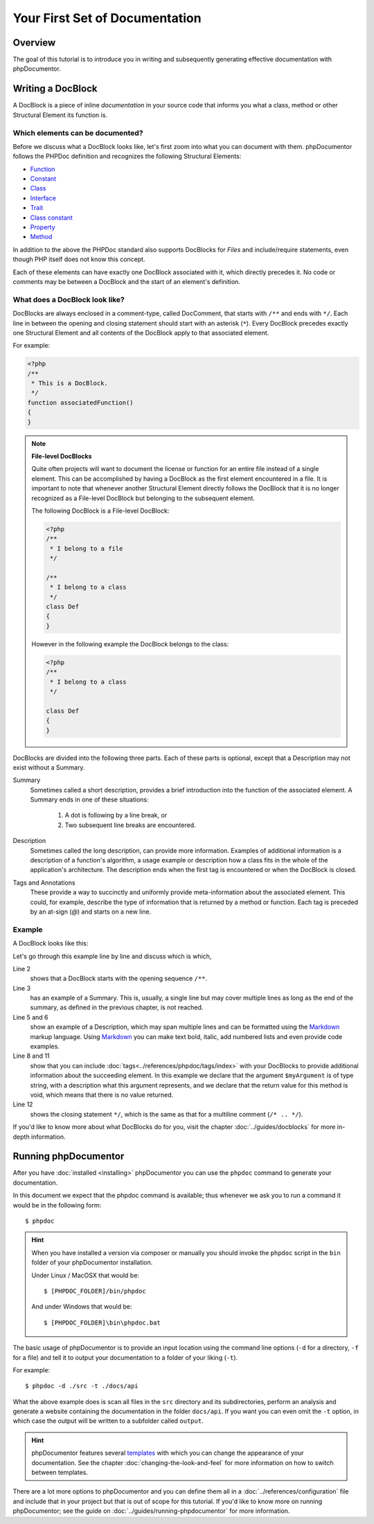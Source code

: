Your First Set of Documentation
===============================

Overview
--------

The goal of this tutorial is to introduce you in writing and subsequently generating effective documentation with
phpDocumentor.

Writing a DocBlock
------------------

A DocBlock is a piece of inline *documentation* in your source code that informs you what a class, method or other
Structural Element its function is.

Which elements can be documented?
~~~~~~~~~~~~~~~~~~~~~~~~~~~~~~~~~

Before we discuss what a DocBlock looks like, let's first zoom into what you can document with them. phpDocumentor
follows the PHPDoc definition and recognizes the following Structural Elements:

* Function_
* Constant_
* Class_
* Interface_
* Trait_
* `Class constant`_
* Property_
* Method_

In addition to the above the PHPDoc standard also supports DocBlocks for *Files* and include/require statements,
even though PHP itself does not know this concept.

Each of these elements can have exactly one DocBlock associated with it, which directly precedes it. No code or
comments may be between a DocBlock and the start of an element's definition.

What does a DocBlock look like?
~~~~~~~~~~~~~~~~~~~~~~~~~~~~~~~

DocBlocks are always enclosed in a comment-type, called DocComment, that starts with ``/**`` and ends
with ``*/``. Each line in between the opening and closing statement should start with an asterisk (``*``). Every
DocBlock precedes exactly one Structural Element and all contents of the DocBlock apply to that
associated element.

For example:

.. code-block:: php

   <?php
   /**
    * This is a DocBlock.
    */
   function associatedFunction()
   {
   }

.. note::

   **File-level DocBlocks**

   Quite often projects will want to document the license or function for an entire file instead of a single element.
   This can be accomplished by having a DocBlock as the first element encountered in a file. It is important to note that
   whenever another Structural Element directly follows the DocBlock that it is no longer recognized as a
   File-level DocBlock but belonging to the subsequent element.

   The following DocBlock is a File-level DocBlock:

   .. code-block:: php

      <?php
      /**
       * I belong to a file
       */

      /**
       * I belong to a class
       */
      class Def
      {
      }

   However in the following example the DocBlock belongs to the class:

   .. code-block:: php

      <?php
      /**
       * I belong to a class
       */

      class Def
      {
      }

DocBlocks are divided into the following three parts. Each of these parts is optional, except that a Description
may not exist without a Summary.

Summary
  Sometimes called a short description, provides a brief introduction into the function of the associated element.
  A Summary ends
  in one of these situations:

    1. A dot is following by a line break, or
    2. Two subsequent line breaks are encountered.

Description
  Sometimes called the long description, can provide more information. Examples of additional information is a
  description of a function's algorithm, a usage example or description how a class fits in the whole of the
  application's architecture. The description ends when the first tag is encountered or when the DocBlock is closed.

Tags and Annotations
  These provide a way to succinctly and uniformly provide meta-information about the associated element. This could,
  for example, describe the type of information that is returned by a method or function. Each tag is preceded by an
  at-sign (`@`) and starts on a new line.

Example
~~~~~~~

A DocBlock looks like this:

.. code-block:: php
   :linenos:

    <?php
    /**
     * A summary informing the user what the associated element does.
     *
     * A *description*, that can span multiple lines, to go _in-depth_ into the details of this element
     * and to provide some background information or textual references.
     *
     * @param string $myArgument With a *description* of this argument, these may also
     *    span multiple lines.
     *
     * @return void
     */
     function myFunction($myArgument)
     {
     }

Let's go through this example line by line and discuss which is which,

Line 2
  shows that a DocBlock starts with the opening sequence ``/**``.

Line 3
  has an example of a Summary. This is, usually, a single line but may cover multiple lines as long as the end
  of the summary, as defined in the previous chapter, is not reached.

Line 5 and 6
  show an example of a Description, which may span multiple lines and can be formatted using the
  Markdown_ markup language. Using Markdown_ you can make text bold, italic, add numbered lists and even provide code
  examples.

Line 8 and 11
  show that you can include :doc:`tags<../references/phpdoc/tags/index>` with your DocBlocks to provide additional
  information about the succeeding element.
  In this example we declare that the argument ``$myArgument`` is of type string, with a description what this argument
  represents, and we declare that the return value for this method is void, which means that there is no value returned.

Line 12
  shows the closing statement ``*/``, which is the same as that for a multiline comment (``/* .. */``).

If you'd like to know more about what DocBlocks do for you, visit the chapter :doc:`../guides/docblocks` for more
in-depth information.

Running phpDocumentor
---------------------

After you have :doc:`installed <installing>` phpDocumentor you can use the ``phpdoc`` command to generate
your documentation.

In this document we expect that the phpdoc command is available; thus whenever we ask you to run a command
it would be in the following form::

    $ phpdoc

.. hint::

    When you have installed a version via composer or manually you should invoke the ``phpdoc`` script in
    the ``bin`` folder of your phpDocumentor installation.

    Under Linux / MacOSX that would be::

        $ [PHPDOC_FOLDER]/bin/phpdoc

    And under Windows that would be::

        $ [PHPDOC_FOLDER]\bin\phpdoc.bat

The basic usage of phpDocumentor is to provide an input location using the command line options
(``-d`` for a directory, ``-f`` for a file) and tell it to output your documentation to a folder of your
liking (``-t``).

For example::

    $ phpdoc -d ./src -t ./docs/api

What the above example does is scan all files in the ``src`` directory and its subdirectories, perform an analysis and
generate a website containing the documentation in the folder ``docs/api``. If you want you can even omit the ``-t``
option, in which case the output will be written to a subfolder called ``output``.

.. hint::

   phpDocumentor features several templates_ with which you can change the appearance of your documentation. See the
   chapter :doc:`changing-the-look-and-feel` for more information on how to switch between templates.

There are a lot more options to phpDocumentor and you can define them all in a :doc:`../references/configuration` file
and include that in your project but that is out of scope for this tutorial. If you'd like to know more on running
phpDocumentor; see the guide on :doc:`../guides/running-phpdocumentor` for more information.

.. _Function:       https://www.php.net/language.functions
.. _Constant:       https://www.php.net/language.constants
.. _Class:          https://www.php.net/language.oop5.basic
.. _Interface:      https://www.php.net/language.oop5.interfaces
.. _Trait:          https://www.php.net/language.oop5.traits
.. _Class constant: https://www.php.net/language.oop5.constants
.. _Property:       https://www.php.net/language.oop5.properties
.. _Method:         https://www.php.net/language.oop5.basic
.. _Markdown:       http://daringfireball.com
.. _templates:      http://phpdoc.org/templates
